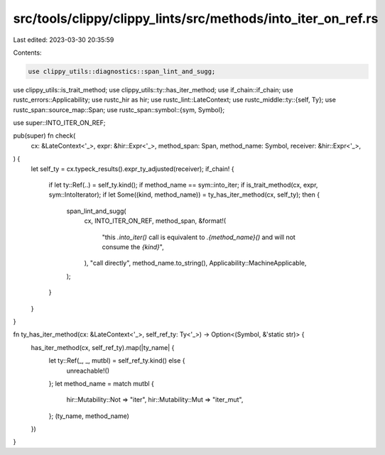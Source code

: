 src/tools/clippy/clippy_lints/src/methods/into_iter_on_ref.rs
=============================================================

Last edited: 2023-03-30 20:35:59

Contents:

.. code-block:: rs

    use clippy_utils::diagnostics::span_lint_and_sugg;
use clippy_utils::is_trait_method;
use clippy_utils::ty::has_iter_method;
use if_chain::if_chain;
use rustc_errors::Applicability;
use rustc_hir as hir;
use rustc_lint::LateContext;
use rustc_middle::ty::{self, Ty};
use rustc_span::source_map::Span;
use rustc_span::symbol::{sym, Symbol};

use super::INTO_ITER_ON_REF;

pub(super) fn check(
    cx: &LateContext<'_>,
    expr: &hir::Expr<'_>,
    method_span: Span,
    method_name: Symbol,
    receiver: &hir::Expr<'_>,
) {
    let self_ty = cx.typeck_results().expr_ty_adjusted(receiver);
    if_chain! {
        if let ty::Ref(..) = self_ty.kind();
        if method_name == sym::into_iter;
        if is_trait_method(cx, expr, sym::IntoIterator);
        if let Some((kind, method_name)) = ty_has_iter_method(cx, self_ty);
        then {
            span_lint_and_sugg(
                cx,
                INTO_ITER_ON_REF,
                method_span,
                &format!(
                    "this `.into_iter()` call is equivalent to `.{method_name}()` and will not consume the `{kind}`",
                ),
                "call directly",
                method_name.to_string(),
                Applicability::MachineApplicable,
            );
        }
    }
}

fn ty_has_iter_method(cx: &LateContext<'_>, self_ref_ty: Ty<'_>) -> Option<(Symbol, &'static str)> {
    has_iter_method(cx, self_ref_ty).map(|ty_name| {
        let ty::Ref(_, _, mutbl) = self_ref_ty.kind() else {
            unreachable!()
        };
        let method_name = match mutbl {
            hir::Mutability::Not => "iter",
            hir::Mutability::Mut => "iter_mut",
        };
        (ty_name, method_name)
    })
}


